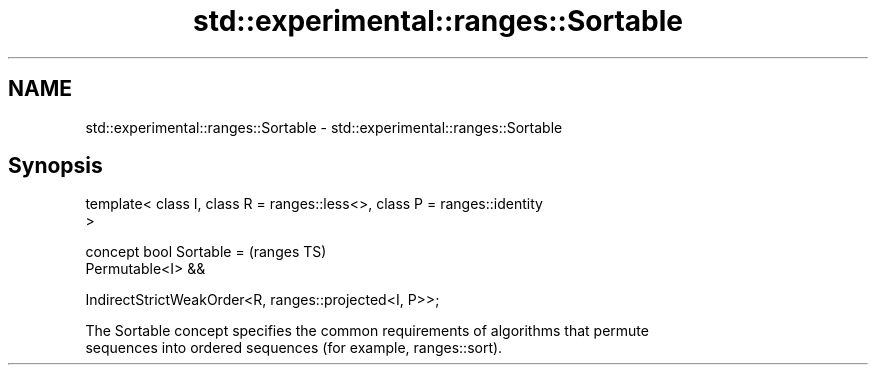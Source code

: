 .TH std::experimental::ranges::Sortable 3 "2024.06.10" "http://cppreference.com" "C++ Standard Libary"
.SH NAME
std::experimental::ranges::Sortable \- std::experimental::ranges::Sortable

.SH Synopsis
   template< class I, class R = ranges::less<>, class P = ranges::identity
   >

   concept bool Sortable =                                                  (ranges TS)
       Permutable<I> &&

       IndirectStrictWeakOrder<R, ranges::projected<I, P>>;

   The Sortable concept specifies the common requirements of algorithms that permute
   sequences into ordered sequences (for example, ranges::sort).
